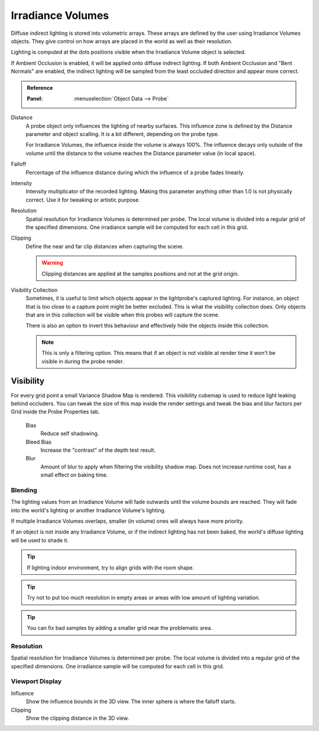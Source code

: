 
******************
Irradiance Volumes
******************

Diffuse indirect lighting is stored into volumetric arrays.
These arrays are defined by the user using Irradiance Volumes objects.
They give control on how arrays are placed in the world as well as their resolution.

Lighting is computed at the dots positions visible when the Irradiance Volume object is selected.

.. seealso::
   :doc:`Indirect Lighting </render/eevee/indirect_lighting>`.

If Ambient Occlusion is enabled, it will be applied onto diffuse indirect lighting.
If both Ambient Occlusion and "Bent Normals" are enabled, the indirect lighting will be sampled from the least occluded direction and appear more correct.

.. admonition:: Reference
   :class: refbox

   :Panel:     :menuselection:`Object Data --> Probe`

Distance 
   A probe object only influences the lighting of nearby surfaces. This influence zone is defined by the Distance parameter and object scalling.
   It is a bit different, depending on the probe type.

   For Irradiance Volumes, the influence inside the volume is always 100%. The influence decays only outside of the volume until the distance to the volume reaches the Distance parameter value (in local space).

Falloff 
   Percentage of the influence distance during which the influence of a probe fades linearly.

Intensity 
   Intensity multiplicator of the recorded lighting. Making this parameter anything other than 1.0 is not physically correct. Use it for tweaking or artistic purpose.

Resolution 
   Spatial resolution for Irradiance Volumes is determined per probe. The local volume is divided into a regular grid of the specified dimensions. One irradiance sample will be computed for each cell in this grid.

Clipping 
   Define the near and far clip distances when capturing the scene.

   .. warning::
      Clipping distances are applied at the samples positions and *not* at the grid origin.

Visibility Collection
   Sometimes, it is useful to limit which objects appear in the lightprobe's captured lighting. For instance, an object that is too close to a capture point might be better excluded.
   This is what the visibility collection does. Only objects that are in this collection will be visible when this probes will capture the scene.

   There is also an option to invert this behaviour and effectively hide the objects inside this collection.

   .. note:: This is only a filtering option. This means that if an object is not visible at render time it won't be visible in during the probe render.


Visibility
^^^^^^^^^^

For every grid point a small Variance Shadow Map is rendered. This visibility cubemap is used to reduce light leaking behind occluders. You can tweak the size of this map inside the render settings and tweak the bias and blur factors per Grid inside the Probe Properties tab.

   Bias
      Reduce self shadowing.

   Bleed Bias
      Increase the "contrast" of the depth test result.

   Blur
      Amount of blur to apply when filtering the visibility shadow map. Does not increase runtime cost, has a small effect on baking time.


Blending
========

The lighting values from an Irradiance Volume will fade outwards until the volume bounds are reached.
They will fade into the world's lighting or another Irradiance Volume's lighting.

If multiple Irradiance Volumes overlaps, smaller (in volume) ones will always have more priority.

If an object is not inside any Irradiance Volume, or if the indirect lighting has not been baked, the world's diffuse lighting will be used to shade it.

.. tip::
   If lighting indoor environment, try to align grids with the room shape.

.. tip::
   Try not to put too much resolution in empty areas or areas with low amount of lighting variation.

.. tip::
   You can fix bad samples by adding a smaller grid near the problematic area.


Resolution
==========

Spatial resolution for Irradiance Volumes is determined per probe. The local volume is divided into a regular grid of the specified dimensions. One irradiance sample will be computed for each cell in this grid.


Viewport Display
================

Influence
   Show the influence bounds in the 3D view. The inner sphere is where the falloff starts.

Clipping
   Show the clipping distance in the 3D view.
